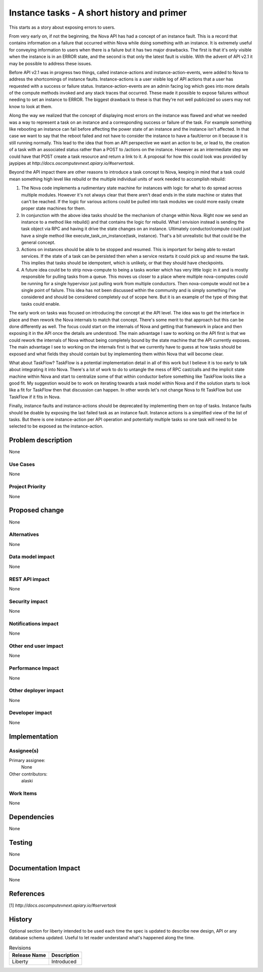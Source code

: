 ..
 This work is licensed under a Creative Commons Attribution 3.0 Unported
 License.

 http://creativecommons.org/licenses/by/3.0/legalcode

===========================================
Instance tasks - A short history and primer
===========================================

This starts as a story about exposing errors to users.

From very early on, if not the beginning, the Nova API has had a concept of an
instance fault.  This is a record that contains information on a failure that
occurred within Nova while doing something with an instance.  It is extremely
useful for conveying information to users when there is a failure but it has
two major drawbacks.  The first is that it's only visible when the instance is
in an ERROR state, and the second is that only the latest fault is visible.
With the advent of API v2.1 it may be possible to address these issues.

Before API v2.1 was in progress two things, called instance-actions and
instance-action-events, were added to Nova to address the shortcomings of
instance faults.  Instance-actions is a user visible log of API actions that a
user has requested with a success or failure status.  Instance-action-events
are an admin facing log which goes into more details of the compute methods
invoked and any stack traces that occurred.  These made it possible to expose
failures without needing to set an instance to ERROR.  The biggest drawback to
these is that they're not well publicized so users may not know to look at
them.

Along the way we realized that the concept of displaying most errors on the
instance was flawed and what we needed was a way to represent a task on an
instance and a corresponding success or failure of the task.  For example
something like rebooting an instance can fail before affecting the power state
of an instance and the instance isn't affected.  In that case we want to say
that the reboot failed and not have to consider the instance to have a
fault/error on it because it is still running normally.  This lead to the idea
that from an API perspective we want an action to be, or lead to, the creation
of a task with an associated status rather than a POST to /actions on the
instance.  However as an intermediate step we could have that POST create a
task resource and return a link to it.  A proposal for how this could look was
provided by jaypipes at `http://docs.oscomputevnext.apiary.io/#servertask`.

Beyond the API impact there are other reasons to introduce a task concept to
Nova, keeping in mind that a task could mean something high level like rebuild
or the multiple individual units of work needed to accomplish rebuild:

1. The Nova code implements a rudimentary state machine for instances with
   logic for what to do spread across multiple modules.  However it's not
   always clear that there aren't dead ends in the state machine or states that
   can't be reached.  If the logic for various actions could be pulled into
   task modules we could more easily create proper state machines for them.

2. In conjunction with the above idea tasks should be the mechanism of change
   within Nova.  Right now we send an instance to a method like rebuild() and
   that contains the logic for rebuild.  What I envision instead is sending the
   task object via RPC and having it drive the state changes on an instance.
   Ultimately conductor/compute could just have a single method like
   execute_task_on_instance(task, instance).  That's a bit unrealistic but that
   could be the general concept.

3. Actions on instances should be able to be stopped and resumed.  This is
   important for being able to restart services.  If the state of a task can be
   persisted then when a service restarts it could pick up and resume the task.
   This implies that tasks should be idempotent, which is unlikely, or that
   they should have checkpoints.

4. A future idea could be to strip nova-compute to being a tasks worker which
   has very little logic in it and is mostly responsible for pulling tasks from
   a queue.  This moves us closer to a place where multiple nova-computes could
   be running for a single hypervisor just pulling work from multiple
   conductors.  Then nova-compute would not be a single point of failure.  This
   idea has not been discussed within the community and is simply something
   I've considered and should be considered completely out of scope here.  But
   it is an example of the type of thing that tasks could enable.


The early work on tasks was focused on introducing the concept at the API
level.  The idea was to get the interface in place and then rework the Nova
internals to match that concept.  There's some merit to that approach but this
can be done differently as well.  The focus could start on the internals of
Nova and getting that framework in place and then exposing it in the API once
the details are understood.  The main advantage I saw to working on the API
first is that we could rework the internals of Nova without being completely
bound by the state machine that the API currently exposes.  The main advantage
I see to working on the internals first is that we currently have to guess at
how tasks should be exposed and what fields they should contain but by
implementing them within Nova that will become clear.

What about TaskFlow?  TaskFlow is a potential implementation detail in all of
this work but I believe it is too early to talk about integrating it into Nova.
There's a lot of work to do to untangle the mess of RPC cast/calls and the
implicit state machine within Nova and start to centralize some of that within
conductor before something like TaskFlow looks like a good fit.  My suggestion
would be to work on iterating towards a task model within Nova and if the
solution starts to look like a fit for TaskFlow then that discussion can
happen.  In other words let's not change Nova to fit TaskFlow but use TaskFlow
if it fits in Nova.


Finally, instance faults and instance-actions should be deprecated by
implementing them on top of tasks.  Instance faults should be doable by
exposing the last failed task as an instance fault.  Instance actions is a
simplified view of the list of tasks.  But there is one instance-action per API
operation and potentially multiple tasks so one task will need to be selected
to be exposed as the instance-action.


Problem description
===================

None

Use Cases
----------

None

Project Priority
-----------------

None

Proposed change
===============

None

Alternatives
------------

None

Data model impact
-----------------

None

REST API impact
---------------

None

Security impact
---------------

None

Notifications impact
--------------------

None

Other end user impact
---------------------

None

Performance Impact
------------------

None

Other deployer impact
---------------------

None

Developer impact
----------------

None

Implementation
==============

Assignee(s)
-----------

Primary assignee:
  None

Other contributors:
  alaski

Work Items
----------

None

Dependencies
============

None

Testing
=======

None

Documentation Impact
====================

None

References
==========

[1] `http://docs.oscomputevnext.apiary.io/#servertask`


History
=======

Optional section for liberty intended to be used each time the spec
is updated to describe new design, API or any database schema
updated. Useful to let reader understand what's happened along the
time.

.. list-table:: Revisions
   :header-rows: 1

   * - Release Name
     - Description
   * - Liberty
     - Introduced
